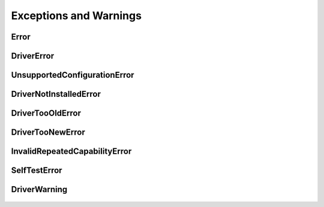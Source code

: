 Exceptions and Warnings
=======================

Error
-----

    .. py:currentmodule:: niscope.errors

    .. exception:: Error

        Base exception type that all NI-SCOPE exceptions derive from


DriverError
-----------

    .. py:currentmodule:: niscope.errors

    .. exception:: DriverError

        An error originating from the NI-SCOPE driver


UnsupportedConfigurationError
-----------------------------

    .. py:currentmodule:: niscope.errors

    .. exception:: UnsupportedConfigurationError

        An error due to using this module in an usupported platform.

DriverNotInstalledError
-----------------------

    .. py:currentmodule:: niscope.errors

    .. exception:: DriverNotInstalledError

        An error due to using this module without the driver runtime installed.

DriverTooOldError
-----------------

    .. py:currentmodule:: niscope.errors

    .. exception:: DriverTooOldError

        An error due to using this module with an older version of the NI-SCOPE driver runtime.

DriverTooNewError
-----------------

    .. py:currentmodule:: niscope.errors

    .. exception:: DriverTooNewError

        An error due to the NI-SCOPE driver runtime being too new for this module.

InvalidRepeatedCapabilityError
------------------------------

    .. py:currentmodule:: niscope.errors

    .. exception:: InvalidRepeatedCapabilityError

        An error due to an invalid character in a repeated capability


SelfTestError
-------------

    .. py:currentmodule:: niscope.errors

    .. exception:: SelfTestError

        An error due to a failed self-test


DriverWarning
-------------

    .. py:currentmodule:: niscope.errors

    .. exception:: DriverWarning

        A warning originating from the NI-SCOPE driver



